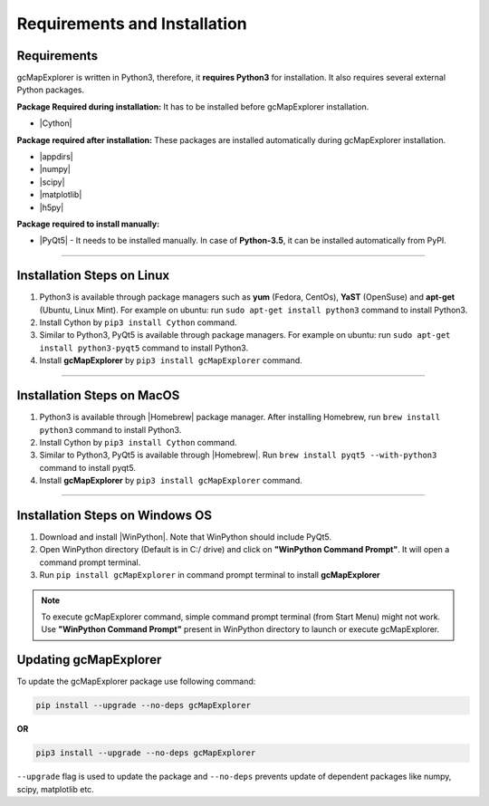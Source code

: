 .. |appdirs| raw:: html

  <a href="https://pypi.python.org/pypi/appdirs" target="_blank"> appdirs </a>

.. |numpy| raw:: html

  <a href="http://www.numpy.org/" target="_blank"> numpy </a>

.. |scipy| raw:: html

  <a href="http://www.scipy.org/" target="_blank"> scipy </a>

.. |matplotlib| raw:: html

  <a href="http://matplotlib.org/" target="_blank"> matplotlib </a>

.. |h5py| raw:: html

  <a href="http://www.h5py.org/" target="_blank"> h5py </a>

.. |Cython| raw:: html

  <a href="http://cython.org/" target="_blank"> Cython </a>

.. |PyQt5| raw:: html

  <a href="https://www.riverbankcomputing.com/software/pyqt/download5" target="_blank"> PyQt5 </a>

.. |Homebrew| raw:: html

  <a href="http://brew.sh/" target="_blank"> Homebrew </a>

.. |WinPython| raw:: html

  <a href="https://winpython.github.io/" target="_blank"> WinPython3-Qt5 </a>

Requirements and Installation
=============================


Requirements
------------

gcMapExplorer is written in Python3, therefore, it **requires Python3** for
installation. It also requires several external Python packages.

**Package Required during installation:** It has to be installed before gcMapExplorer installation.

* |Cython|

**Package required after installation:** These packages are installed automatically during gcMapExplorer installation.

* |appdirs|
* |numpy|
* |scipy|
* |matplotlib|
* |h5py|

**Package required to install manually:**

* |PyQt5| - It needs to be installed manually. In case of **Python-3.5**, it can be installed automatically from PyPI.

****

Installation Steps on Linux
---------------------------

1. Python3 is available through package managers such as **yum** (Fedora, CentOs), **YaST** (OpenSuse) and **apt-get**
   (Ubuntu, Linux Mint). For example on ubuntu: run ``sudo apt-get install python3`` command to install Python3.

2. Install Cython by ``pip3 install Cython`` command.

3. Similar to Python3, PyQt5 is available through package managers. For example on ubuntu: run ``sudo apt-get install python3-pyqt5`` command
   to install Python3.

4. Install **gcMapExplorer** by ``pip3 install gcMapExplorer`` command.


****


Installation Steps on MacOS
---------------------------

1. Python3 is available through |Homebrew| package manager. After installing Homebrew, run ``brew install python3`` command to install Python3.

2. Install Cython by ``pip3 install Cython`` command.

3. Similar to Python3, PyQt5 is available through |Homebrew|. Run ``brew install pyqt5 --with-python3`` command to install pyqt5.

4. Install **gcMapExplorer** by ``pip3 install gcMapExplorer`` command.


****

Installation Steps on Windows OS
--------------------------------

1. Download and install |WinPython|. Note that WinPython should include PyQt5.

2. Open WinPython directory (Default is in C:/ drive) and click on **"WinPython Command Prompt"**. It will open a command prompt terminal.

3. Run ``pip install gcMapExplorer`` in command prompt terminal to install **gcMapExplorer**

.. note::
  To execute gcMapExplorer command, simple command prompt terminal (from Start Menu) might not work.
  Use **"WinPython Command Prompt"** present in WinPython directory to launch or execute gcMapExplorer.


Updating gcMapExplorer
----------------------
To update the gcMapExplorer package use following command:

.. code-block:: bash

    pip install --upgrade --no-deps gcMapExplorer


**OR**

.. code-block:: bash

    pip3 install --upgrade --no-deps gcMapExplorer


``--upgrade`` flag is used to update the package and ``--no-deps`` prevents
update of dependent packages like numpy, scipy, matplotlib etc.
